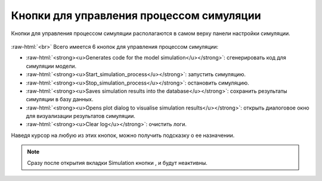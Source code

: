 .. _PhysiCell_simulation_Buttons:

Кнопки для управления процессом симуляции
=========================================

.. role:: raw-html(raw)
   :format: html

.. |icon_generates_code_for_the_model_simulation_button| image:: /images/icons/Physicell/Generates_code_for_the_model_simulation_button.png
.. |icon_start_simulation_process| image:: /images/icons/Physicell/start_simulation_process.png
.. |icon_stop_simulation_process| image:: /images/icons/Physicell/stop_simulation_process.png
.. |icon_save_simulation_result| image:: /images/icons/Physicell/saves_simulation_result.png
.. |icon_open_plot_dialog| image:: /images/icons/Physicell/open_plot_dialog.png
.. |icon_clear_log| image:: /images/icons/Physicell/clear_log.png

Кнопки для управления процессом симуляции располагаются в самом верху панели настройки симуляции.

.. figure:: /images/Physicell/Physicell_simulation/Simulation_buttons.png
   :width: 40%
   :alt: Simulation_buttons
   :align: center

:raw-html:`<br>`
Всего имеется 6 кнопок для управления процессом симуляции:

- |icon_generates_code_for_the_model_simulation_button| :raw-html:`<strong><u>Generates code for the model simulation</u></strong>`: сгенерировать код для симуляции модели.
- |icon_start_simulation_process| :raw-html:`<strong><u>Start_simulation_process</u></strong>`: запустить симуляцию.
- |icon_stop_simulation_process| :raw-html:`<strong><u>Stop_simulation_process</u></strong>`: остановить симуляцию.
- |icon_save_simulation_result| :raw-html:`<strong><u>Saves simulation results into the database</u></strong>`: сохранить результаты симуляции в базу данных.
- |icon_open_plot_dialog| :raw-html:`<strong><u>Opens plot dialog to visualise simulation results</u></strong>`: открыть диалоговое окно для визуализации результатов симуляции.
- |icon_clear_log| :raw-html:`<strong><u>Clear log</u></strong>`: очистить логи.

Наведя курсор на любую из этих кнопок, можно получить подсказку о ее назначении.

.. note::
   Сразу после открытия вкладки Simulation кнопки |icon_stop_simulation_process|, |icon_save_simulation_result| и |icon_open_plot_dialog| будут неактивны.
